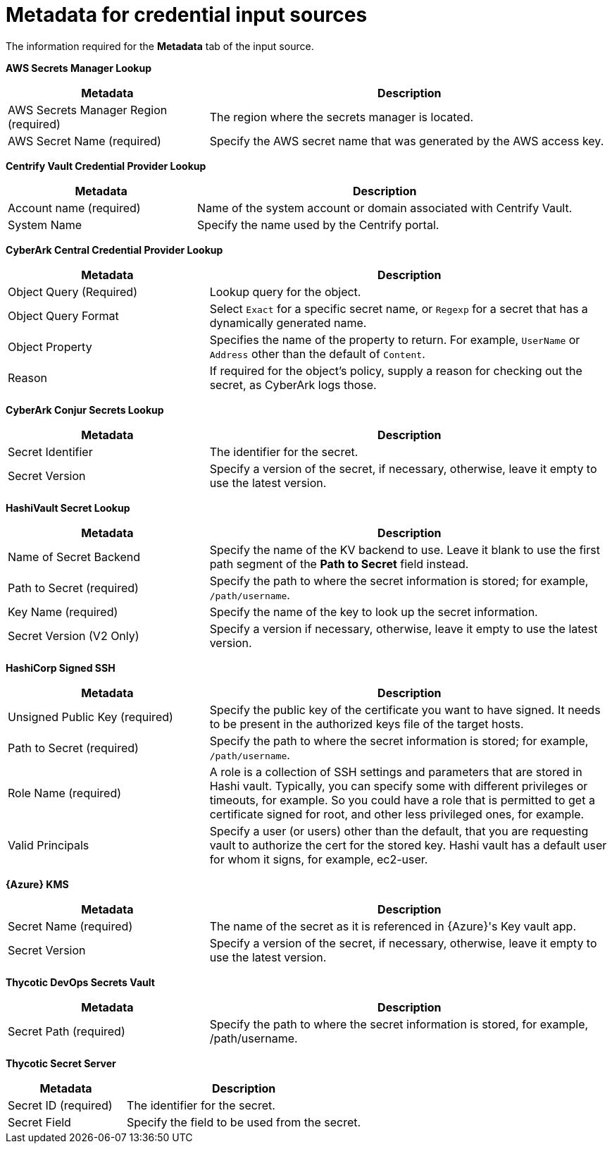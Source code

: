 :_mod-docs-content-type: REFERENCE

[id="ref-controller-metadata-credential-input"]

= Metadata for credential input sources

The information required for the *Metadata* tab of the input source.

*AWS Secrets Manager Lookup*

[cols="25%,50%",options="header"]
|===
| Metadata | Description
| AWS Secrets Manager Region (required) | The region where the secrets manager is located.
| AWS Secret Name (required) | Specify the AWS secret name that was generated by the AWS access key.
|===

*Centrify Vault Credential Provider Lookup*

[cols="25%,50%",options="header"]
|===
| Metadata | Description
| Account name (required) | Name of the system account or domain associated with Centrify Vault. 
| System Name | Specify the name used by the Centrify portal.
|===

*CyberArk Central Credential Provider Lookup*

[cols="25%,50%",options="header"]
|===
| Metadata | Description
| Object Query (Required) |Lookup query for the object.
| Object Query Format |Select `Exact` for a specific secret name, or `Regexp` for a secret that has a dynamically generated name.
| Object Property |Specifies the name of the property to return. For example, `UserName` or `Address` other than the default of `Content`.
| Reason | If required for the object's policy, supply a reason for checking out the secret, as CyberArk logs those.
|===

*CyberArk Conjur Secrets Lookup*

[cols="25%,50%",options="header"]
|===
| Metadata | Description
| Secret Identifier | The identifier for the secret.
| Secret Version | Specify a version of the secret, if necessary, otherwise, leave it empty to use the latest version.
|===

*HashiVault Secret Lookup*

[cols="25%,50%",options="header"]
|===
| Metadata | Description
| Name of Secret Backend | Specify the name of the KV backend to use.
Leave it blank to use the first path segment of the *Path to Secret* field instead.
| Path to Secret (required) | Specify the path to where the secret information is stored; for example, `/path/username`.
| Key Name (required) | Specify the name of the key to look up the secret information.
| Secret Version (V2 Only) | Specify a version if necessary, otherwise, leave it empty to use the latest version.
|===

*HashiCorp Signed SSH*

[cols="25%,50%",options="header"]
|===
| Metadata | Description
| Unsigned Public Key (required) | Specify the public key of the certificate you want to have signed. 
It needs to be present in the authorized keys file of the target hosts.
| Path to Secret (required) | Specify the path to where the secret information is stored; for example, `/path/username`.
| Role Name (required) | A role is a collection of SSH settings and parameters that are stored in Hashi vault. 
Typically, you can specify some with different privileges or timeouts, for example. 
So you could have a role that is permitted to get a certificate signed for root, and other less privileged ones, for example.
| Valid Principals | Specify a user (or users) other than the default, that you are requesting vault to authorize the cert for the stored key.
Hashi vault has a default user for whom it signs, for example, ec2-user.
|===

*{Azure} KMS*

[cols="25%,50%",options="header"]
|===
| Metadata | Description
| Secret Name (required) | The name of the secret as it is referenced in {Azure}'s Key vault app.
| Secret Version | Specify a version of the secret, if necessary, otherwise, leave it empty to use the latest version.
|===

*Thycotic DevOps Secrets Vault*

[cols="25%,50%",options="header"]
|===
| Metadata | Description
| Secret Path (required) |Specify the path to where the secret information is stored, for example, /path/username.
|===

*Thycotic Secret Server*

[cols="25%,50%",options="header"]
|===
| Metadata | Description
| Secret ID (required) | The identifier for the secret.
| Secret Field | Specify the field to be used from the secret.
|===